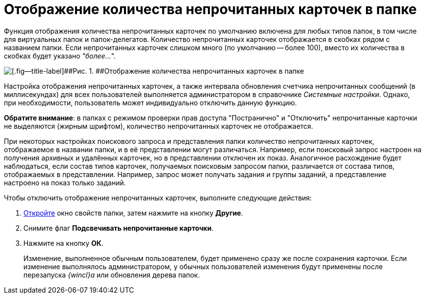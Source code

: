 = Отображение количества непрочитанных карточек в папке

Функция отображения количества непрочитанных карточек по умолчанию включена для любых типов папок, в том числе для виртуальных папок и папок-делегатов. Количество непрочитанных карточек отображается в скобках рядом с названием папки. Если непрочитанных карточек слишком много (по умолчанию -- более 100), вместо их количества в скобках будет указано _"более..._".

image::img/FolderTree_unread_cards_amount.png[[.fig--title-label]##Рис. 1. ##Отображение количества непрочитанных карточек в папке]

Настройка отображения непрочитанных карточек, а также интервала обновления счетчика непрочитанных сообщений (в миллисекундах) для всех пользователей выполняется администратором в справочнике _Системные настройки_. Однако, при необходимости, пользователь может индивидуально отключить данную функцию.

*Обратите внимание*: в папках с режимом проверки прав доступа "Постранично" и "Отключить" непрочитанные карточки не выделяются (жирным шрифтом), количество непрочитанных карточек не отображается.

При некоторых настройках поискового запроса и представления папки количество непрочитанных карточек, отображаемое в названии папки, и в её представлении могут различаться. Например, если поисковый запрос настроен на получения архивных и удалённых карточек, но в представлении отключен их показ. Аналогичное расхождение будет наблюдаться, если состав типов карточек, получаемых поисковым запросом папки, различается от состава типов, отображаемых в представлении. Например, запрос может получать задания и группы заданий, а представление настроено на показ только заданий.

Чтобы отключить отображение непрочитанных карточек, выполните следующие действия:

[[task_b11_nym_gn__steps_sqc_ztc_yn]]
. [.ph .cmd]#xref:Folder_properties.adoc[Откройте] окно свойств папки, затем нажмите на кнопку [.keyword]*Другие*.#
. [.ph .cmd]#Снимите флаг *Подсвечивать непрочитанные карточки*.#
. [.ph .cmd]#Нажмите на кнопку [.ph .uicontrol]*ОК*.#
+
[.ph]#Изменение, выполненное обычным пользователем, будет применено сразу же после сохранения карточки. Если изменение выполнялось администратором, у обычных пользователей изменения будут применены после перезапуска _{wincl}а_ или обновления дерева папок.#
